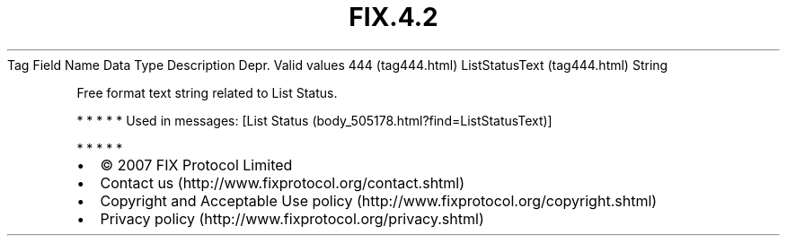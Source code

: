 .TH FIX.4.2 "" "" "Tag #444"
Tag
Field Name
Data Type
Description
Depr.
Valid values
444 (tag444.html)
ListStatusText (tag444.html)
String
.PP
Free format text string related to List Status.
.PP
   *   *   *   *   *
Used in messages:
[List Status (body_505178.html?find=ListStatusText)]
.PP
   *   *   *   *   *
.PP
.PP
.IP \[bu] 2
© 2007 FIX Protocol Limited
.IP \[bu] 2
Contact us (http://www.fixprotocol.org/contact.shtml)
.IP \[bu] 2
Copyright and Acceptable Use policy (http://www.fixprotocol.org/copyright.shtml)
.IP \[bu] 2
Privacy policy (http://www.fixprotocol.org/privacy.shtml)
